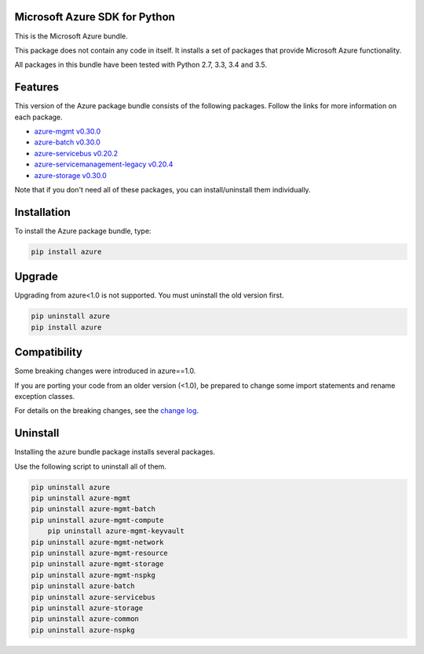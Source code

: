 Microsoft Azure SDK for Python
==============================

This is the Microsoft Azure bundle.

This package does not contain any code in itself. It installs a set
of packages that provide Microsoft Azure functionality.

All packages in this bundle have been tested with Python 2.7, 3.3, 3.4 and 3.5.


Features
========

This version of the Azure package bundle consists of the following
packages. Follow the links for more information on each package.

-  `azure-mgmt v0.30.0 <https://pypi.python.org/pypi/azure-mgmt/0.30.0>`__
-  `azure-batch v0.30.0 <https://pypi.python.org/pypi/azure-batch/0.30.0>`__
-  `azure-servicebus v0.20.2 <https://pypi.python.org/pypi/azure-servicebus/0.20.2>`__
-  `azure-servicemanagement-legacy v0.20.4 <https://pypi.python.org/pypi/azure-servicemanagement-legacy/0.20.4>`__
-  `azure-storage v0.30.0 <https://pypi.python.org/pypi/azure-storage/0.30.0>`__

Note that if you don't need all of these packages, you can install/uninstall them individually.


Installation
============

To install the Azure package bundle, type:

.. code:: shell

    pip install azure


Upgrade
=======

Upgrading from azure<1.0 is not supported. You must uninstall the old version first.

.. code:: shell

    pip uninstall azure
    pip install azure


Compatibility
=============

Some breaking changes were introduced in azure==1.0.

If you are porting your code from an older version (<1.0), be prepared
to change some import statements and rename exception classes.

For details on the breaking changes, see the
`change log <https://github.com/Azure/azure-sdk-for-python/blob/master/ChangeLog.txt>`__.


Uninstall
=========

Installing the azure bundle package installs several packages.

Use the following script to uninstall all of them.

.. code:: shell

    pip uninstall azure
    pip uninstall azure-mgmt
    pip uninstall azure-mgmt-batch
    pip uninstall azure-mgmt-compute
	pip uninstall azure-mgmt-keyvault
    pip uninstall azure-mgmt-network
    pip uninstall azure-mgmt-resource
    pip uninstall azure-mgmt-storage
    pip uninstall azure-mgmt-nspkg
    pip uninstall azure-batch
    pip uninstall azure-servicebus
    pip uninstall azure-storage
    pip uninstall azure-common
    pip uninstall azure-nspkg
